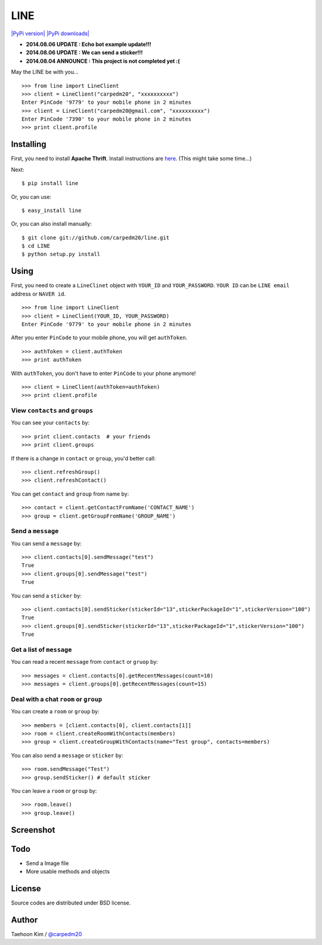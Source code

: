LINE
====

`|PyPi version| <https://crate.io/packages/line/>`_ `|PyPi
downloads| <https://crate.io/packages/line/>`_

-  **2014.08.06 UPDATE : Echo bot example update!!!**
-  **2014.08.06 UPDATE : We can send a sticker!!!**
-  **2014.08.04 ANNOUNCE : This project is not completed yet :(**

May the LINE be with you...

::

    >>> from line import LineClient
    >>> client = LineClient("carpedm20", "xxxxxxxxxx")
    Enter PinCode '9779' to your mobile phone in 2 minutes
    >>> client = LineClient("carpedm20@gmail.com", "xxxxxxxxxx")
    Enter PinCode '7390' to your mobile phone in 2 minutes
    >>> print client.profile

Installing
----------

First, you need to install **Apache Thrift**. Install instructions are
`here <http://thrift.apache.org/docs/install/>`_. (This might take some
time...)

Next:

::

    $ pip install line

Or, you can use:

::

    $ easy_install line 

Or, you can also install manually:

::

    $ git clone git://github.com/carpedm20/line.git
    $ cd LINE
    $ python setup.py install

Using
-----

First, you need to create a ``LineClinet`` object with ``YOUR_ID`` and
``YOUR_PASSWORD``. ``YOUR ID`` can be ``LINE email`` address or
``NAVER id``.

::

    >>> from line import LineClient
    >>> client = LineClient(YOUR_ID, YOUR_PASSWORD)
    Enter PinCode '9779' to your mobile phone in 2 minutes

After you enter ``PinCode`` to your mobile phone, you will get
``authToken``.

::

    >>> authToken = client.authToken
    >>> print authToken

With ``authToken``, you don't have to enter ``PinCode`` to your phone
anymore!

::

    >>> client = LineClient(authToken=authToken)
    >>> print client.profile

View ``contacts`` and ``groups``
~~~~~~~~~~~~~~~~~~~~~~~~~~~~~~~~

You can see your ``contacts`` by:

::

    >>> print client.contacts  # your friends
    >>> print client.groups

If there is a change in ``contact`` or ``group``, you'd better call:

::

    >>> client.refreshGroup()
    >>> client.refreshContact()

You can get ``contact`` and ``group`` from name by:

::

    >>> contact = client.getContactFromName('CONTACT_NAME')
    >>> group = client.getGroupFromName('GROUP_NAME')

Send a ``message``
~~~~~~~~~~~~~~~~~~

You can send a ``message`` by:

::

    >>> client.contacts[0].sendMessage("test")
    True
    >>> client.groups[0].sendMessage("test")
    True

You can send a ``sticker`` by:

::

    >>> client.contacts[0].sendSticker(stickerId="13",stickerPackageId="1",stickerVersion="100")
    True
    >>> client.groups[0].sendSticker(stickerId="13",stickerPackageId="1",stickerVersion="100")
    True

Get a list of ``message``
~~~~~~~~~~~~~~~~~~~~~~~~~

You can read a recent ``message`` from ``contact`` or ``gruop`` by:

::

    >>> messages = client.contacts[0].getRecentMessages(count=10)
    >>> messages = client.groups[0].getRecentMessages(count=15)

Deal with a chat ``room`` or ``group``
~~~~~~~~~~~~~~~~~~~~~~~~~~~~~~~~~~~~~~

You can create a ``room`` or ``group`` by:

::

    >>> members = [client.contacts[0], client.contacts[1]]
    >>> room = client.createRoomWithContacts(members)
    >>> group = client.createGroupWithContacts(name="Test group", contacts=members)

You can also send a ``message`` or ``sticker`` by:

::

    >>> room.sendMessage("Test")
    >>> group.sendSticker() # default sticker

You can leave a ``room`` or ``group`` by:

::

    >>> room.leave()
    >>> group.leave()

Screenshot
----------

.. figure:: http://3.bp.blogspot.com/-FX3ONLEKBBY/U9xJD8JkJbI/AAAAAAAAF2Q/1E7VXOkvYAI/s1600/%E1%84%89%E1%85%B3%E1%84%8F%E1%85%B3%E1%84%85%E1%85%B5%E1%86%AB%E1%84%89%E1%85%A3%E1%86%BA+2014-08-02+%E1%84%8B%E1%85%A9%E1%84%8C%E1%85%A5%E1%86%AB+10.47.15.png
   :align: center
   :alt: alt\_tag

Todo
----

-  Send a Image file
-  More usable methods and objects

License
-------

Source codes are distributed under BSD license.

Author
------

Taehoon Kim / `@carpedm20 <http://carpedm20.github.io/about/>`_

.. |PyPi version| image:: https://pypip.in/v/line/badge.png
.. |PyPi downloads| image:: https://pypip.in/d/line/badge.png
